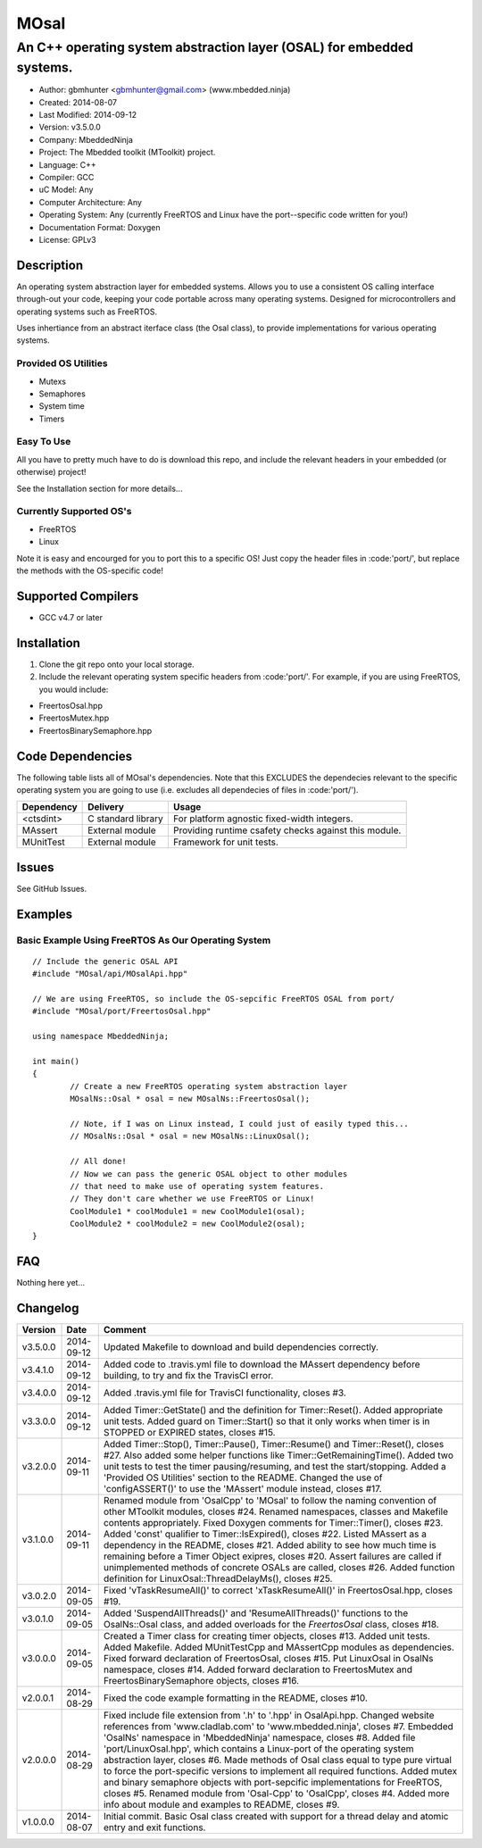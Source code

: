 =====
MOsal
=====

----------------------------------------------------------------------
An C++ operating system abstraction layer (OSAL) for embedded systems.
----------------------------------------------------------------------

- Author: gbmhunter <gbmhunter@gmail.com> (www.mbedded.ninja)
- Created: 2014-08-07
- Last Modified: 2014-09-12
- Version: v3.5.0.0
- Company: MbeddedNinja
- Project: The Mbedded toolkit (MToolkit) project.
- Language: C++
- Compiler: GCC	
- uC Model: Any
- Computer Architecture: Any
- Operating System: Any (currently FreeRTOS and Linux have the port--specific code written for you!)
- Documentation Format: Doxygen
- License: GPLv3

.. role:: bash(code)
	:language: bash

Description
===========

An operating system abstraction layer for embedded systems. Allows you to use a consistent OS calling interface through-out your code, keeping your code portable across many operating systems. Designed for microcontrollers and operating systems such as FreeRTOS.

Uses inhertiance from an abstract iterface class (the Osal class), to provide implementations for various operating systems. 

Provided OS Utilities
---------------------

- Mutexs
- Semaphores
- System time
- Timers

Easy To Use
------------

All you have to pretty much have to do is download this repo, and include the relevant headers in your embedded (or otherwise) project!

See the Installation section for more details...

Currently Supported OS's
------------------------

- FreeRTOS
- Linux

Note it is easy and encourged for you to port this to a specific OS! Just copy the header files in :code:'port/', but replace the methods with the OS-specific code!

Supported Compilers
===================

- GCC v4.7 or later


Installation
============

1. Clone the git repo onto your local storage.
2. Include the relevant operating system specific headers from :code:'port/'. For example, if you are using FreeRTOS, you would include:

- FreertosOsal.hpp
- FreertosMutex.hpp
- FreertosBinarySemaphore.hpp


Code Dependencies
=================

The following table lists all of MOsal's dependencies. Note that this EXCLUDES the dependecies relevant to the specific operating system you are going to use (i.e. excludes all dependecies of files in :code:'port/').

====================== ==================== ======================================================================
Dependency             Delivery             Usage
====================== ==================== ======================================================================
<ctsdint>              C standard library   For platform agnostic fixed-width integers.
MAssert                External module      Providing runtime csafety checks against this module.
MUnitTest              External module      Framework for unit tests.
====================== ==================== ======================================================================

Issues
======

See GitHub Issues.

Examples
========

Basic Example Using FreeRTOS As Our Operating System
----------------------------------------------------

::

	// Include the generic OSAL API
	#include "MOsal/api/MOsalApi.hpp"
	
	// We are using FreeRTOS, so include the OS-sepcific FreeRTOS OSAL from port/
	#include "MOsal/port/FreertosOsal.hpp"
	
	using namespace MbeddedNinja;
	
	int main()
	{
		// Create a new FreeRTOS operating system abstraction layer
		MOsalNs::Osal * osal = new MOsalNs::FreertosOsal();
		
		// Note, if I was on Linux instead, I could just of easily typed this...
		// MOsalNs::Osal * osal = new MOsalNs::LinuxOsal();
		
		// All done! 
		// Now we can pass the generic OSAL object to other modules
		// that need to make use of operating system features.
		// They don't care whether we use FreeRTOS or Linux!
		CoolModule1 * coolModule1 = new CoolModule1(osal);
		CoolModule2 * coolModule2 = new CoolModule2(osal);
	}
	
FAQ
===

Nothing here yet...

Changelog
=========

========= ========== ===================================================================================================
Version    Date       Comment
========= ========== ===================================================================================================
v3.5.0.0  2014-09-12 Updated Makefile to download and build dependencies correctly.
v3.4.1.0  2014-09-12 Added code to .travis.yml file to download the MAssert dependency before building, to try and fix the TravisCI error.
v3.4.0.0  2014-09-12 Added .travis.yml file for TravisCI functionality, closes #3.
v3.3.0.0  2014-09-12 Added Timer::GetState() and the definition for Timer::Reset(). Added appropriate unit tests. Added guard on Timer::Start() so that it only works when timer is in STOPPED or EXPIRED states, closes #15.
v3.2.0.0  2014-09-11 Added Timer::Stop(), Timer::Pause(), Timer::Resume() and Timer::Reset(), closes #27. Also added some helper functions like Timer::GetRemainingTime(). Added two unit tests to test the timer pausing/resuming, and test the start/stopping. Added a 'Provided OS Utilities' section to the README. Changed the use of 'configASSERT()' to use the 'MAssert' module instead, closes #17.
v3.1.0.0  2014-09-11 Renamed module from 'OsalCpp' to 'MOsal' to follow the naming convention of other MToolkit modules, closes #24. Renamed namespaces, classes and Makefile contents appropriately. Fixed Doxygen comments for Timer::Timer(), closes #23. Added 'const' qualifier to Timer::IsExpired(), closes #22. Listed MAssert as a dependency in the README, closes #21. Added ability to see how much time is remaining before a Timer Object exipres, closes #20. Assert failures are called if unimplemented methods of concrete OSALs are called, closes #26. Added function definition for LinuxOsal::ThreadDelayMs(), closes #25.
v3.0.2.0  2014-09-05 Fixed 'vTaskResumeAll()' to correct 'xTaskResumeAll()' in FreertosOsal.hpp, closes #19.
v3.0.1.0  2014-09-05 Added 'SuspendAllThreads()' and 'ResumeAllThreads()' functions to the OsalNs::Osal class, and added overloads for the `FreertosOsal` class, closes #18.
v3.0.0.0  2014-09-05 Created a Timer class for creating timer objects, closes #13. Added unit tests. Added Makefile. Added MUnitTestCpp and MAssertCpp modules as dependencies. Fixed forward declaration of FreertosOsal, closes #15. Put LinuxOsal in OsalNs namespace, closes #14. Added forward declaration to FreertosMutex and FreertosBinarySemaphore objects, closes #16.
v2.0.0.1  2014-08-29 Fixed the code example formatting in the README, closes #10.
v2.0.0.0  2014-08-29 Fixed include file extension from '.h' to '.hpp' in OsalApi.hpp. Changed website references from 'www.cladlab.com' to 'www.mbedded.ninja', closes #7. Embedded 'OsalNs' namespace in 'MbeddedNinja' namespace, closes #8. Added file 'port/LinuxOsal.hpp', which contains a Linux-port of the operating system abstraction layer, closes #6. Made methods of Osal class equal to type pure virtual to force the port-specific versions to implement all required functions. Added mutex and binary semaphore objects with port-sepcific implementations for FreeRTOS, closes #5. Renamed module from 'Osal-Cpp' to 'OsalCpp', closes #4. Added more info about module and examples to README, closes #9.
v1.0.0.0  2014-08-07 Initial commit. Basic Osal class created with support for a thread delay and atomic entry and exit functions.
========= ========== ===================================================================================================